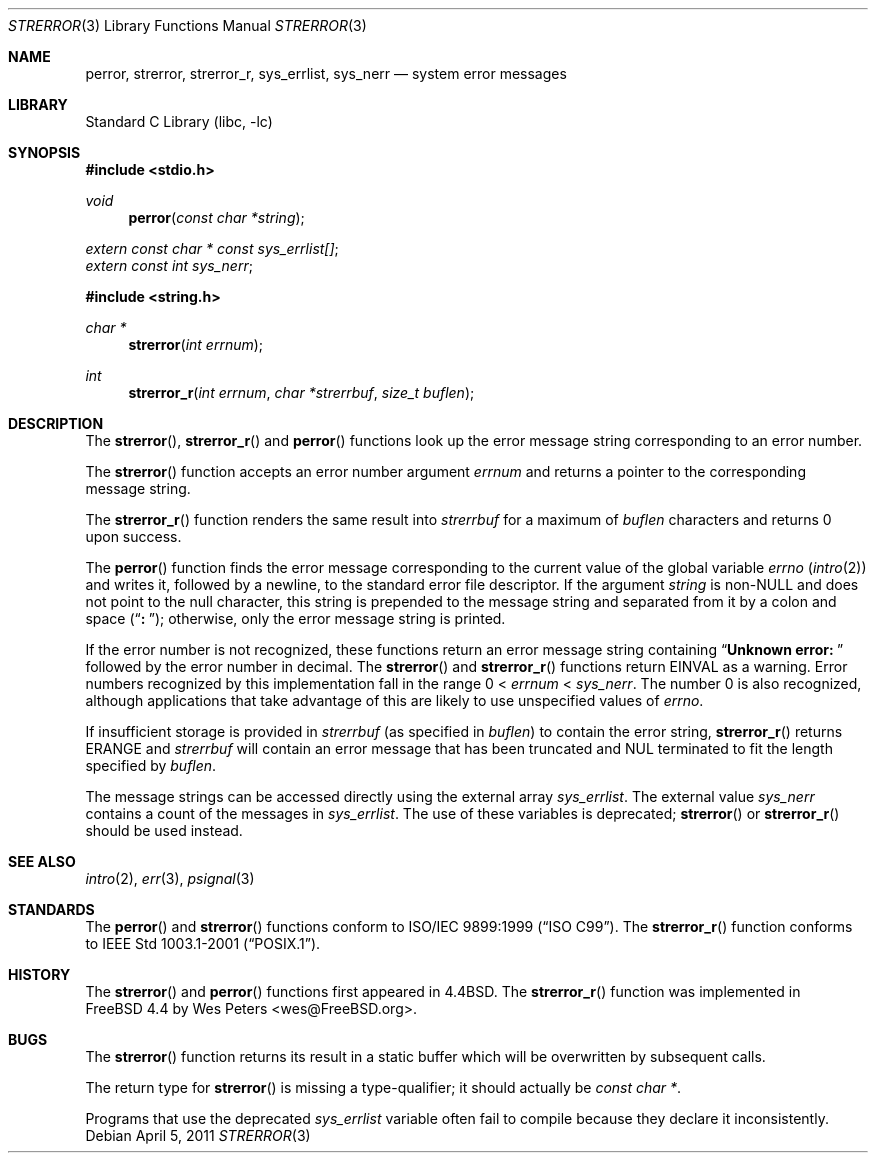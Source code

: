.\" Copyright (c) 1980, 1991, 1993
.\"	The Regents of the University of California.  All rights reserved.
.\"
.\" This code is derived from software contributed to Berkeley by
.\" the American National Standards Committee X3, on Information
.\" Processing Systems.
.\"
.\" Redistribution and use in source and binary forms, with or without
.\" modification, are permitted provided that the following conditions
.\" are met:
.\" 1. Redistributions of source code must retain the above copyright
.\"    notice, this list of conditions and the following disclaimer.
.\" 2. Redistributions in binary form must reproduce the above copyright
.\"    notice, this list of conditions and the following disclaimer in the
.\"    documentation and/or other materials provided with the distribution.
.\" 3. Neither the name of the University nor the names of its contributors
.\"    may be used to endorse or promote products derived from this software
.\"    without specific prior written permission.
.\"
.\" THIS SOFTWARE IS PROVIDED BY THE REGENTS AND CONTRIBUTORS ``AS IS'' AND
.\" ANY EXPRESS OR IMPLIED WARRANTIES, INCLUDING, BUT NOT LIMITED TO, THE
.\" IMPLIED WARRANTIES OF MERCHANTABILITY AND FITNESS FOR A PARTICULAR PURPOSE
.\" ARE DISCLAIMED.  IN NO EVENT SHALL THE REGENTS OR CONTRIBUTORS BE LIABLE
.\" FOR ANY DIRECT, INDIRECT, INCIDENTAL, SPECIAL, EXEMPLARY, OR CONSEQUENTIAL
.\" DAMAGES (INCLUDING, BUT NOT LIMITED TO, PROCUREMENT OF SUBSTITUTE GOODS
.\" OR SERVICES; LOSS OF USE, DATA, OR PROFITS; OR BUSINESS INTERRUPTION)
.\" HOWEVER CAUSED AND ON ANY THEORY OF LIABILITY, WHETHER IN CONTRACT, STRICT
.\" LIABILITY, OR TORT (INCLUDING NEGLIGENCE OR OTHERWISE) ARISING IN ANY WAY
.\" OUT OF THE USE OF THIS SOFTWARE, EVEN IF ADVISED OF THE POSSIBILITY OF
.\" SUCH DAMAGE.
.\"
.\"     @(#)strerror.3	8.1 (Berkeley) 6/9/93
.\" $FreeBSD: releng/10.2/lib/libc/string/strerror.3 251069 2013-05-28 20:57:40Z emaste $
.\"
.Dd April 5, 2011
.Dt STRERROR 3
.Os
.Sh NAME
.Nm perror ,
.Nm strerror ,
.Nm strerror_r ,
.Nm sys_errlist ,
.Nm sys_nerr
.Nd system error messages
.Sh LIBRARY
.Lb libc
.Sh SYNOPSIS
.In stdio.h
.Ft void
.Fn perror "const char *string"
.Vt extern const char * const sys_errlist[] ;
.Vt extern const int sys_nerr ;
.In string.h
.Ft "char *"
.Fn strerror "int errnum"
.Ft int
.Fn strerror_r "int errnum" "char *strerrbuf" "size_t buflen"
.Sh DESCRIPTION
The
.Fn strerror ,
.Fn strerror_r
and
.Fn perror
functions look up the error message string corresponding to an
error number.
.Pp
The
.Fn strerror
function accepts an error number argument
.Fa errnum
and returns a pointer to the corresponding
message string.
.Pp
The
.Fn strerror_r
function renders the same result into
.Fa strerrbuf
for a maximum of
.Fa buflen
characters and returns 0 upon success.
.Pp
The
.Fn perror
function finds the error message corresponding to the current
value of the global variable
.Va errno
.Pq Xr intro 2
and writes it, followed by a newline, to the
standard error file descriptor.
If the argument
.Fa string
is
.Pf non- Dv NULL
and does not point to the null character,
this string is prepended to the message
string and separated from it by
a colon and space
.Pq Dq Li ":\ " ;
otherwise, only the error message string is printed.
.Pp
If the error number is not recognized, these functions return an error message
string containing
.Dq Li "Unknown error:\ "
followed by the error number in decimal.
The
.Fn strerror
and
.Fn strerror_r
functions return
.Er EINVAL
as a warning.
Error numbers recognized by this implementation fall in
the range 0 <
.Fa errnum
<
.Fa sys_nerr .
The number 0 is also recognized, although applications that take advantage of
this are likely to use unspecified values of
.Va errno .
.Pp
If insufficient storage is provided in
.Fa strerrbuf
(as specified in
.Fa buflen )
to contain the error string,
.Fn strerror_r
returns
.Er ERANGE
and
.Fa strerrbuf
will contain an error message that has been truncated and
.Dv NUL
terminated to fit the length specified by
.Fa buflen .
.Pp
The message strings can be accessed directly using the external
array
.Va sys_errlist .
The external value
.Va sys_nerr
contains a count of the messages in
.Va sys_errlist .
The use of these variables is deprecated;
.Fn strerror
or
.Fn strerror_r
should be used instead.
.Sh SEE ALSO
.Xr intro 2 ,
.Xr err 3 ,
.Xr psignal 3
.Sh STANDARDS
The
.Fn perror
and
.Fn strerror
functions conform to
.St -isoC-99 .
The
.Fn strerror_r
function conforms to
.St -p1003.1-2001 .
.Sh HISTORY
The
.Fn strerror
and
.Fn perror
functions first appeared in
.Bx 4.4 .
The
.Fn strerror_r
function was implemented in
.Fx 4.4
by
.An Wes Peters Aq wes@FreeBSD.org .
.Sh BUGS
The
.Fn strerror
function returns its result in a static buffer which
will be overwritten by subsequent calls.
.Pp
The return type for
.Fn strerror
is missing a type-qualifier; it should actually be
.Vt const char * .
.Pp
Programs that use the deprecated
.Va sys_errlist
variable often fail to compile because they declare it
inconsistently.
